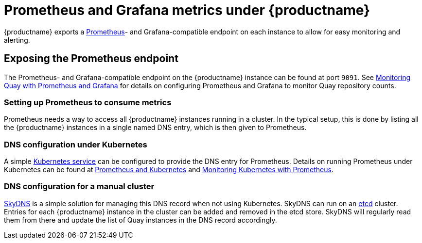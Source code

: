 [[prometheus-metrics-under-quay-enterprise]]
= Prometheus and Grafana metrics under {productname}

{productname} exports a https://prometheus.io/[Prometheus]- and
Grafana-compatible
endpoint on each instance to allow for easy monitoring and alerting.

[[exposing-the-prometheus-endpoint]]
== Exposing the Prometheus endpoint

The Prometheus- and
Grafana-compatible endpoint on the {productname} instance can
be found at port `9091`. See https://access.redhat.com/solutions/3750281[Monitoring Quay with Prometheus and Grafana] for details on configuring Prometheus
and Grafana to monitor Quay repository counts.

[[setting-up-prometheus-to-consume-metrics]]
=== Setting up Prometheus to consume metrics

Prometheus needs a way to access all {productname} instances running
in a cluster. In the typical setup, this is done by listing all the {productname}
instances in a single named DNS entry, which is then given to
Prometheus.

[[dns-configuration-under-kubernetes]]
=== DNS configuration under Kubernetes

A simple link:http://kubernetes.io/docs/user-guide/services/[Kubernetes
service] can be configured to provide the DNS entry for Prometheus.
Details on running Prometheus under Kubernetes can be found at
https://coreos.com/blog/prometheus-and-kubernetes-up-and-running.html[Prometheus
and Kubernetes] and
https://coreos.com/blog/monitoring-kubernetes-with-prometheus.html[Monitoring
Kubernetes with Prometheus].

[[dns-configuration-for-a-manual-cluster]]
=== DNS configuration for a manual cluster

https://github.com/skynetservices/skydns[SkyDNS] is a simple solution
for managing this DNS record when not using Kubernetes. SkyDNS can run
on an https://github.com/coreos/etcd[etcd] cluster. Entries for each
{productname} instance in the cluster can be added and removed in the
etcd store. SkyDNS will regularly read them from there and update the
list of Quay instances in the DNS record accordingly.
